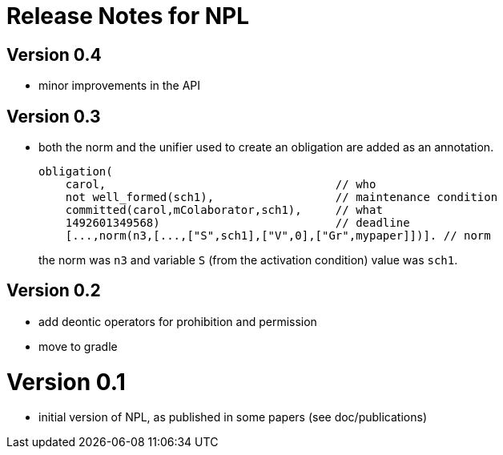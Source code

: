 = Release Notes for NPL

== Version 0.4

- minor improvements in the API

== Version 0.3

- both the norm and the unifier used to create an obligation are added as an annotation.
+
----
obligation(
    carol,                                  // who
    not well_formed(sch1),                  // maintenance condition
    committed(carol,mColaborator,sch1),     // what
    1492601349568)                          // deadline
    [...,norm(n3,[...,["S",sch1],["V",0],["Gr",mypaper]])]. // norm
----
the norm was `n3` and variable `S` (from the activation condition) value was `sch1`.

== Version 0.2

- add deontic operators for prohibition and permission
- move to gradle

= Version 0.1

- initial version of NPL, as published in some papers
  (see doc/publications)
